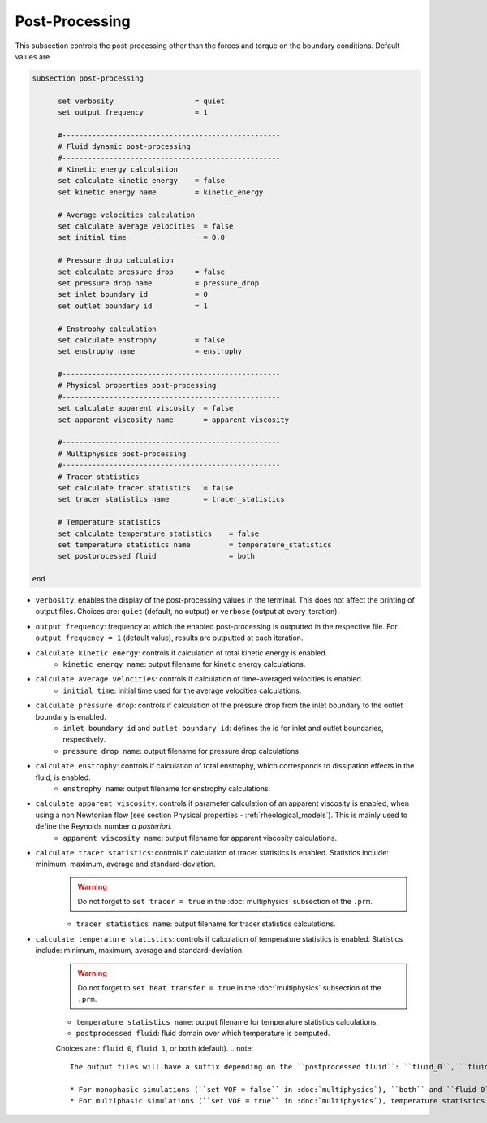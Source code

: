 Post-Processing
---------------------
This subsection controls the post-processing other than the forces and torque on the boundary conditions. Default values are

.. code-block:: text

  subsection post-processing
	
	set verbosity                   = quiet
	set output frequency            = 1

	#---------------------------------------------------
  	# Fluid dynamic post-processing
  	#---------------------------------------------------
	# Kinetic energy calculation
	set calculate kinetic energy    = false
	set kinetic energy name         = kinetic_energy

	# Average velocities calculation	
	set calculate average velocities  = false
	set initial time                  = 0.0

	# Pressure drop calculation
	set calculate pressure drop     = false
	set pressure drop name          = pressure_drop
	set inlet boundary id           = 0
	set outlet boundary id          = 1

	# Enstrophy calculation
	set calculate enstrophy         = false
	set enstrophy name              = enstrophy

	#---------------------------------------------------
  	# Physical properties post-processing
  	#---------------------------------------------------
	set calculate apparent viscosity  = false
	set apparent viscosity name       = apparent_viscosity

	#---------------------------------------------------
  	# Multiphysics post-processing
  	#---------------------------------------------------
	# Tracer statistics	
	set calculate tracer statistics   = false
	set tracer statistics name        = tracer_statistics

	# Temperature statistics	
	set calculate temperature statistics   	= false
	set temperature statistics name 	= temperature_statistics
	set postprocessed fluid 		= both
	
  end
 

* ``verbosity``: enables the display of the post-processing values in the terminal. This does not affect the printing of output files. Choices are: ``quiet`` (default, no output) or ``verbose`` (output at every iteration).

* ``output frequency``: frequency at which the enabled post-processing is outputted in the respective file. For ``output frequency = 1`` (default value), results are outputted at each iteration.

* ``calculate kinetic energy``: controls if calculation of total kinetic energy is enabled. 
	* ``kinetic energy name``: output filename for kinetic energy calculations.

* ``calculate average velocities``: controls if calculation of time-averaged velocities is enabled.
	* ``initial time``: initial time used for the average velocities calculations.

* ``calculate pressure drop``: controls if calculation of the pressure drop from the inlet boundary to the outlet boundary is enabled. 
	* ``inlet boundary id`` and ``outlet boundary id``: defines the id for inlet and outlet boundaries, respectively. 
	* ``pressure drop name``: output filename for pressure drop calculations.

* ``calculate enstrophy``: controls if calculation of total enstrophy, which corresponds to dissipation effects in the fluid, is enabled. 
	* ``enstrophy name``: output filename for enstrophy calculations.

* ``calculate apparent viscosity``: controls if parameter calculation of an apparent viscosity is enabled, when using a non Newtonian flow (see section Physical properties - :ref:`rheological_models`). This is mainly used to define the Reynolds number `a posteriori`. 
	* ``apparent viscosity name``: output filename for apparent viscosity calculations.

* ``calculate tracer statistics``: controls if calculation of tracer statistics is enabled. Statistics include: minimum, maximum, average and standard-deviation.
	.. warning::

		Do not forget to ``set tracer = true`` in the :doc:`multiphysics` subsection of the ``.prm``.

	* ``tracer statistics name``: output filename for tracer statistics calculations.

* ``calculate temperature statistics``: controls if calculation of temperature statistics is enabled. Statistics include: minimum, maximum, average and standard-deviation.
	.. warning::

		Do not forget to ``set heat transfer = true`` in the :doc:`multiphysics` subsection of the ``.prm``.

	* ``temperature statistics name``: output filename for temperature statistics calculations.
	* ``postprocessed fluid``: fluid domain over which temperature is computed. 

	Choices are : ``fluid 0``, ``fluid 1``, or ``both`` (default).
	.. note::
		The output files will have a suffix depending on the ``postprocessed fluid``: ``fluid_0``, ``fluid_1`` and ``all domain``.

		* For monophasic simulations (``set VOF = false`` in :doc:`multiphysics`), ``both`` and ``fluid 0`` are equivalent and the temperature statistics are computed over the entire domain.
		* For multiphasic simulations (``set VOF = true`` in :doc:`multiphysics`), temperature statistics can be computed over the entire domain (``both``) or inside a given fluid only (``fluid 0`` or ``fluid 1``), with the fluid IDs defined in Physical properties - :ref:`two phase simulations`.


